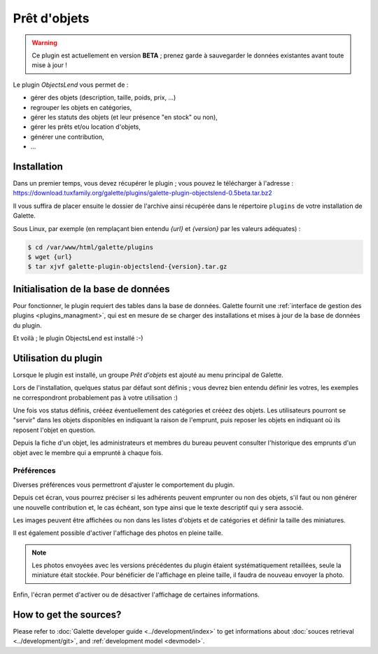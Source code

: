=============
Prêt d'objets
=============

.. warning::

    Ce plugin est actuellement en version **BETA** ; prenez garde à sauvegarder le données existantes avant toute mise à jour !

Le plugin `ObjectsLend` vous permet de :

* gérer des objets (description, taille, poids, prix, ...)
* regrouper les objets en catégories,
* gérer les statuts des objets (et leur présence "en stock" ou non),
* gérer les prêts et/ou location d'objets,
* générer une contribution,
* ...

Installation
============

Dans un premier temps, vous devez récupérer le plugin ; vous pouvez le télécharger à l'adresse :
https://download.tuxfamily.org/galette/plugins/galette-plugin-objectslend-0.5beta.tar.bz2

Il vous suffira de placer ensuite le dossier de l'archive ainsi récupérée dans le répertoire ``plugins`` de votre installation de Galette.

Sous Linux, par exemple (en remplaçant bien entendu `{url}` et `{version}` par les valeurs adéquates) :

.. code-block:: bash

   $ cd /var/www/html/galette/plugins
   $ wget {url}
   $ tar xjvf galette-plugin-objectslend-{version}.tar.gz

Initialisation de la base de données
====================================

Pour fonctionner, le plugin requiert des tables dans la base de données. Galette fournit une :ref:`interface de gestion des plugins <plugins_managment>`, qui est en mesure de se charger des installations et mises à jour de la base de données du plugin.

Et voilà ; le plugin ObjectsLend est installé :-)

Utilisation du plugin
=====================

Lorsque le plugin est installé, un groupe `Prêt d'objets` est ajouté au menu principal de Galette.

Lors de l'installation, quelques status par défaut sont définis ; vous devrez bien entendu définir les votres, les exemples ne correspondront probablement pas à votre utilisation :)

.. image:: ../_styles/static/images/plugin-objectslend/status.png
   :scale: 70%
   :align: center

Une fois vos status définis, crééez éventuellement des catégories et crééez des objets. Les utilisateurs pourront se "servir" dans les objets disponibles en indiquant la raison de l'emprunt, puis reposer les objets en indiquant où ils reposent l'objet en question.

Depuis la fiche d'un objet, les administrateurs et membres du bureau peuvent consulter l'historique des emprunts d'un objet avec le membre qui a emprunté à chaque fois.

Préférences
-----------

Diverses préférences vous permettront d'ajuster le comportement du plugin.


.. image:: ../_styles/static/images/plugin-objectslend/preferences.png
   :scale: 70%
   :align: center

Depuis cet écran, vous pourrez préciser si les adhérents peuvent emprunter ou non des objets, s'il faut ou non générer une nouvelle contribution et, le cas échéant, son type ainsi que le texte descriptif qui y sera associé.

Les images peuvent être affichées ou non dans les listes d'objets et de catégories et définir la taille des miniatures.

.. versionadded:: 0.5

Il est également possible d'activer l'affichage des photos en pleine taille.

.. note::

    Les photos envoyées avec les versions précédentes du plugin étaient systématiquement retaillées, seule la miniature était stockée. Pour bénéficier de l'affichage en pleine taille, il faudra de nouveau envoyer la photo.

Enfin, l'écran permet d'activer ou de désactiver l'affichage de certaines informations.

How to get the sources?
=======================

Please refer to :doc:`Galette developer guide <../development/index>` to get informations about :doc:`souces retrieval <../development/git>`, and :ref:`development model <devmodel>`.
